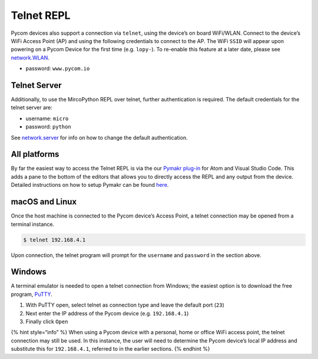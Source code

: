 Telnet REPL
===========

Pycom devices also support a connection via ``telnet``, using the
device’s on board WiFi/WLAN. Connect to the device’s WiFi Access Point
(AP) and using the following credentials to connect to the AP. The WiFi
``SSID`` will appear upon powering on a Pycom Device for the first time
(e.g. ``lopy-``). To re-enable this feature at a later date, please see
`network.WLAN <../../../firmwareapi/pycom/network/wlan.md>`__.

-  password: ``www.pycom.io``

Telnet Server
-------------

Additionally, to use the MircoPython REPL over telnet, further
authentication is required. The default credentials for the telnet
server are:

-  username: ``micro``
-  password: ``python``

See `network.server <../../../firmwareapi/pycom/network/server.md>`__
for info on how to change the default authentication.

All platforms
-------------

By far the easiest way to access the Telnet REPL is via the our `Pymakr
plug-in <../../../pymakr/installation/>`__ for Atom and Visual Studio
Code. This adds a pane to the bottom of the editors that allows you to
directly access the REPL and any output from the device. Detailed
instructions on how to setup Pymakr can be found
`here <../../../pymakr/installation/>`__.

macOS and Linux
---------------

Once the host machine is connected to the Pycom device’s Access Point, a
telnet connection may be opened from a terminal instance.

.. code:: bash

   $ telnet 192.168.4.1

Upon connection, the telnet program will prompt for the ``username`` and
``password`` in the section above.

Windows
-------

A terminal emulator is needed to open a telnet connection from Windows;
the easiest option is to download the free program,
`PuTTY <http://www.putty.org/>`__.

1. With PuTTY open, select telnet as connection type and leave the
   default port (``23``)
2. Next enter the IP address of the Pycom device (e.g. ``192.168.4.1``)
3. Finally click ``Open``

{% hint style=“info” %} When using a Pycom device with a personal, home
or office WiFi access point, the telnet connection may still be used. In
this instance, the user will need to determine the Pycom device’s local
IP address and substitute this for ``192.168.4.1``, referred to in the
earlier sections. {% endhint %}
